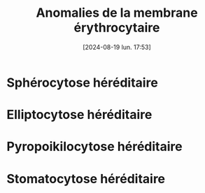#+title:      Anomalies de la membrane érythrocytaire
#+date:       [2024-08-19 lun. 17:53]
#+filetags:   :hemato:
#+identifier: 20240819T175329

* Sphérocytose héréditaire
* Elliptocytose héréditaire
* Pyropoikilocytose héréditaire
* Stomatocytose héréditaire
